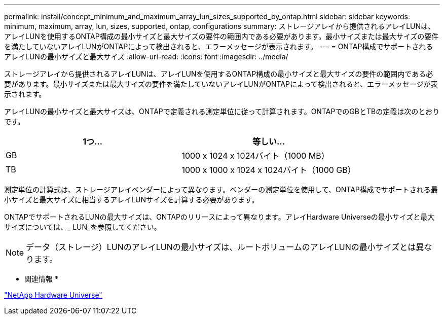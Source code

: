 ---
permalink: install/concept_minimum_and_maximum_array_lun_sizes_supported_by_ontap.html 
sidebar: sidebar 
keywords: minimum, maximum, array, lun, sizes, supported, ontap, configurations 
summary: ストレージアレイから提供されるアレイLUNは、アレイLUNを使用するONTAP構成の最小サイズと最大サイズの要件の範囲内である必要があります。最小サイズまたは最大サイズの要件を満たしていないアレイLUNがONTAPによって検出されると、エラーメッセージが表示されます。 
---
= ONTAP構成でサポートされるアレイLUNの最小サイズと最大サイズ
:allow-uri-read: 
:icons: font
:imagesdir: ../media/


[role="lead"]
ストレージアレイから提供されるアレイLUNは、アレイLUNを使用するONTAP構成の最小サイズと最大サイズの要件の範囲内である必要があります。最小サイズまたは最大サイズの要件を満たしていないアレイLUNがONTAPによって検出されると、エラーメッセージが表示されます。

アレイLUNの最小サイズと最大サイズは、ONTAPで定義される測定単位に従って計算されます。ONTAPでのGBとTBの定義は次のとおりです。

[cols="2*"]
|===
| 1つ... | 等しい... 


 a| 
GB
 a| 
1000 x 1024 x 1024バイト（1000 MB）



 a| 
TB
 a| 
1000 x 1000 x 1024 x 1024バイト（1000 GB）

|===
測定単位の計算式は、ストレージアレイベンダーによって異なります。ベンダーの測定単位を使用して、ONTAP構成でサポートされる最小サイズと最大サイズに相当するアレイLUNサイズを計算する必要があります。

ONTAPでサポートされるLUNの最大サイズは、ONTAPのリリースによって異なります。アレイHardware Universeの最小サイズと最大サイズについては、_ LUN_を参照してください。

[NOTE]
====
データ（ストレージ）LUNのアレイLUNの最小サイズは、ルートボリュームのアレイLUNの最小サイズとは異なります。

====
* 関連情報 *

https://hwu.netapp.com["NetApp Hardware Universe"]
